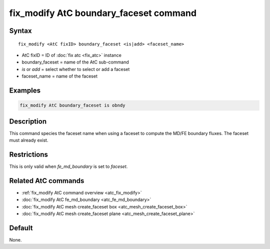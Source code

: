 .. index:: fix_modify AtC boundary_faceset

fix_modify AtC boundary_faceset command
=======================================

Syntax
""""""

.. parsed-literal::

   fix_modify <AtC fixID> boundary_faceset <is|add> <faceset_name>

* AtC fixID = ID of :doc:`fix atc <fix_atc>` instance
* boundary_faceset = name of the AtC sub-command
* *is* or *add* = select whether to select or add a faceset
* faceset_name = name of the faceset

Examples
""""""""

.. code-block:: LAMMPS

   fix_modify AtC boundary_faceset is obndy

Description
"""""""""""

This command species the faceset name when using a faceset to compute
the MD/FE boundary fluxes. The faceset must already exist.

Restrictions
""""""""""""

This is only valid when *fe_md_boundary* is set to *faceset*\ .

Related AtC commands
""""""""""""""""""""

- :ref:`fix_modify AtC command overview <atc_fix_modify>`
- :doc:`fix_modify AtC fe_md_boundary <atc_fe_md_boundary>`
- :doc:`fix_modify AtC mesh create_faceset box <atc_mesh_create_faceset_box>`
- :doc:`fix_modify AtC mesh create_faceset plane <atc_mesh_create_faceset_plane>`

Default
"""""""

None.
